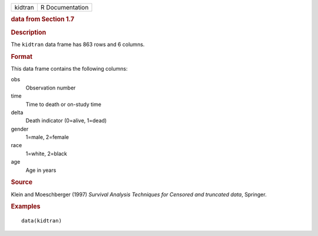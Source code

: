.. container::

   .. container::

      ======= ===============
      kidtran R Documentation
      ======= ===============

      .. rubric:: data from Section 1.7
         :name: data-from-section-1.7

      .. rubric:: Description
         :name: description

      The ``kidtran`` data frame has 863 rows and 6 columns.

      .. rubric:: Format
         :name: format

      This data frame contains the following columns:

      obs
         Observation number

      time
         Time to death or on-study time

      delta
         Death indicator (0=alive, 1=dead)

      gender
         1=male, 2=female

      race
         1=white, 2=black

      age
         Age in years

      .. rubric:: Source
         :name: source

      Klein and Moeschberger (1997) *Survival Analysis Techniques for
      Censored and truncated data*, Springer.

      .. rubric:: Examples
         :name: examples

      ::

         data(kidtran)

